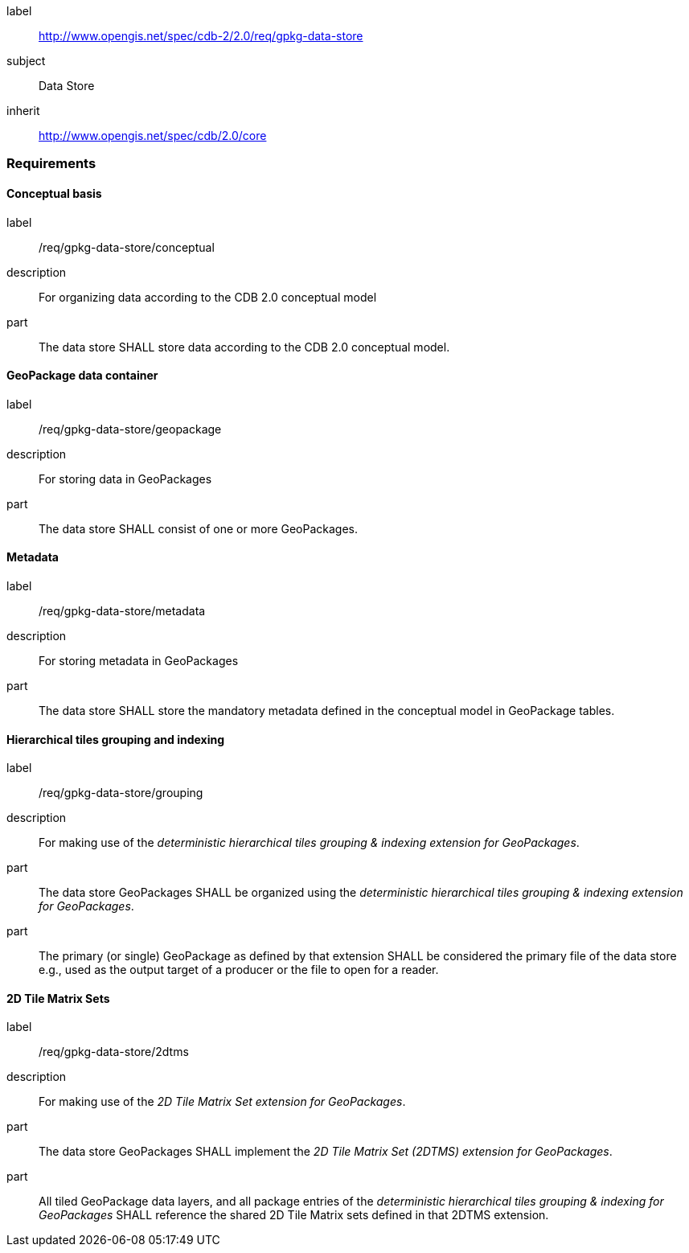 [[rc_geopackage_data_store]]
[requirements_class]
====
[%metadata]
label:: http://www.opengis.net/spec/cdb-2/2.0/req/gpkg-data-store
subject:: Data Store
inherit:: http://www.opengis.net/spec/cdb/2.0/core
====

=== Requirements

==== Conceptual basis

[requirement]
====
[%metadata]
label:: /req/gpkg-data-store/conceptual
description:: For organizing data according to the CDB 2.0 conceptual model
part:: The data store SHALL store data according to the CDB 2.0 conceptual model.
====

==== GeoPackage data container

[requirement]
====
[%metadata]
label:: /req/gpkg-data-store/geopackage
description:: For storing data in GeoPackages
part:: The data store SHALL consist of one or more GeoPackages.
====

==== Metadata

[requirement]
====
[%metadata]
label:: /req/gpkg-data-store/metadata
description:: For storing metadata in GeoPackages
part:: The data store SHALL store the mandatory metadata defined in the conceptual model in GeoPackage tables.
====

==== Hierarchical tiles grouping and indexing

[requirement]
====
[%metadata]
label:: /req/gpkg-data-store/grouping
description:: For making use of the _deterministic hierarchical tiles grouping & indexing extension for GeoPackages_.
part:: The data store GeoPackages SHALL be organized using the _deterministic hierarchical tiles grouping & indexing extension for GeoPackages_.
part:: The primary (or single) GeoPackage as defined by that extension SHALL be considered the primary file of the data store e.g., used as the output target of a producer or the file to open for a reader.
====

==== 2D Tile Matrix Sets

[requirement]
====
[%metadata]
label:: /req/gpkg-data-store/2dtms
description:: For making use of the _2D Tile Matrix Set extension for GeoPackages_.
part:: The data store GeoPackages SHALL implement the _2D Tile Matrix Set (2DTMS) extension for GeoPackages_.
part:: All tiled GeoPackage data layers, and all package entries of the _deterministic hierarchical tiles grouping & indexing for GeoPackages_ SHALL reference the shared 2D Tile Matrix sets defined in that 2DTMS extension.
====
